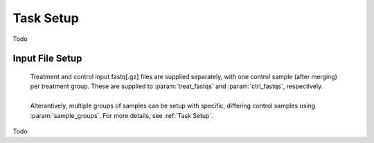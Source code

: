


Task Setup
================

Todo




Input File Setup
-------------------

    | Treatment and control input fastq[.gz] files are supplied separately, with 
      one control sample (after merging) per treatment group. These are 
      supplied to :param:`treat_fastqs` and :param:`ctrl_fastqs`, respectively.
    |
    | Alterantively, multiple groups
      of samples can be setup with specific, differing control samples using
      :param:`sample_groups`. For more details, see 
      :ref:`Task Setup`. 

Todo
